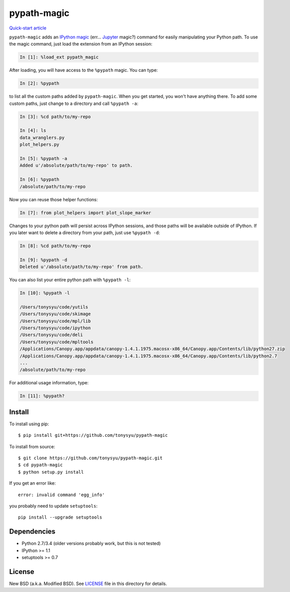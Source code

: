 ============
pypath-magic
============

`Quick-start article <http://tonysyu.github.io/pypath-magic.html>`_

``pypath-magic`` adds an `IPython magic`_ (err... Jupyter_ magic?) command for
easily manipulating your Python path. To use the magic command, just load the
extension from an IPython session:

.. code-block:: python

   In [1]: %load_ext pypath_magic

After loading, you will have access to the ``%pypath`` magic. You can type:

.. code-block:: python

   In [2]: %pypath

to list all the custom paths added by ``pypath-magic``. When you get started,
you won't have anything there. To add some custom paths, just change to
a directory and call ``%pypath -a``:

.. code-block:: python

   In [3]: %cd path/to/my-repo

   In [4]: ls
   data_wranglers.py
   plot_helpers.py

   In [5]: %pypath -a
   Added u'/absolute/path/to/my-repo' to path.

   In [6]: %pypath
   /absolute/path/to/my-repo

Now you can reuse those helper functions:

.. code-block:: python

   In [7]: from plot_helpers import plot_slope_marker

Changes to your python path will persist across IPython sessions, and those
paths will be available outside of IPython. If you later want to delete
a directory from your path, just use ``%pypath -d``:

.. code-block:: python

   In [8]: %cd path/to/my-repo

   In [9]: %pypath -d
   Deleted u'/absolute/path/to/my-repo' from path.

You can also list your entire python path with ``%pypath -l``:

.. code-block:: python

   In [10]: %pypath -l

   /Users/tonysyu/code/yutils
   /Users/tonysyu/code/skimage
   /Users/tonysyu/code/mpl/lib
   /Users/tonysyu/code/ipython
   /Users/tonysyu/code/deli
   /Users/tonysyu/code/mpltools
   /Applications/Canopy.app/appdata/canopy-1.4.1.1975.macosx-x86_64/Canopy.app/Contents/lib/python27.zip
   /Applications/Canopy.app/appdata/canopy-1.4.1.1975.macosx-x86_64/Canopy.app/Contents/lib/python2.7
   ...
   /absolute/path/to/my-repo

For additional usage information, type:

.. code-block:: python

   In [11]: %pypath?


Install
=======

To install using pip::

   $ pip install git+https://github.com/tonysyu/pypath-magic

To install from source::

   $ git clone https://github.com/tonysyu/pypath-magic.git
   $ cd pypath-magic
   $ python setup.py install

If you get an error like::

   error: invalid command 'egg_info'

you probably need to update ``setuptools``::

   pip install --upgrade setuptools


Dependencies
============

* Python 2.7/3.4 (older versions probably work, but this is not tested)
* IPython >= 1.1
* setuptools >= 0.7


License
=======

New BSD (a.k.a. Modified BSD). See LICENSE_ file in this directory for details.


.. _IPython magic:
   http://ipython.org/ipython-doc/dev/interactive/tutorial.html#magic-functions
.. _Jupyter: http://jupyter.org/
.. _LICENSE: https://github.com/tonysyu/pypath-magic/blob/master/LICENSE
